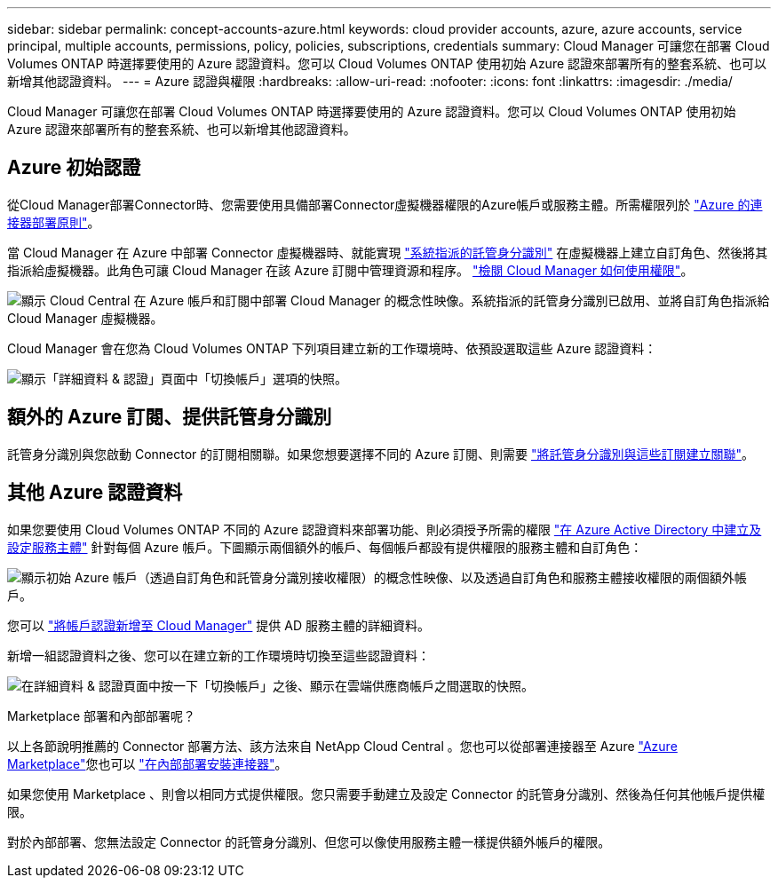 ---
sidebar: sidebar 
permalink: concept-accounts-azure.html 
keywords: cloud provider accounts, azure, azure accounts, service principal, multiple accounts, permissions, policy, policies, subscriptions, credentials 
summary: Cloud Manager 可讓您在部署 Cloud Volumes ONTAP 時選擇要使用的 Azure 認證資料。您可以 Cloud Volumes ONTAP 使用初始 Azure 認證來部署所有的整套系統、也可以新增其他認證資料。 
---
= Azure 認證與權限
:hardbreaks:
:allow-uri-read: 
:nofooter: 
:icons: font
:linkattrs: 
:imagesdir: ./media/


[role="lead"]
Cloud Manager 可讓您在部署 Cloud Volumes ONTAP 時選擇要使用的 Azure 認證資料。您可以 Cloud Volumes ONTAP 使用初始 Azure 認證來部署所有的整套系統、也可以新增其他認證資料。



== Azure 初始認證

從Cloud Manager部署Connector時、您需要使用具備部署Connector虛擬機器權限的Azure帳戶或服務主體。所需權限列於 link:task-creating-connectors-azure.html["Azure 的連接器部署原則"]。

當 Cloud Manager 在 Azure 中部署 Connector 虛擬機器時、就能實現 https://docs.microsoft.com/en-us/azure/active-directory/managed-identities-azure-resources/overview["系統指派的託管身分識別"^] 在虛擬機器上建立自訂角色、然後將其指派給虛擬機器。此角色可讓 Cloud Manager 在該 Azure 訂閱中管理資源和程序。 link:reference-permissions-azure.html["檢閱 Cloud Manager 如何使用權限"]。

image:diagram_permissions_initial_azure.png["顯示 Cloud Central 在 Azure 帳戶和訂閱中部署 Cloud Manager 的概念性映像。系統指派的託管身分識別已啟用、並將自訂角色指派給 Cloud Manager 虛擬機器。"]

Cloud Manager 會在您為 Cloud Volumes ONTAP 下列項目建立新的工作環境時、依預設選取這些 Azure 認證資料：

image:screenshot_accounts_select_azure.gif["顯示「詳細資料 & 認證」頁面中「切換帳戶」選項的快照。"]



== 額外的 Azure 訂閱、提供託管身分識別

託管身分識別與您啟動 Connector 的訂閱相關聯。如果您想要選擇不同的 Azure 訂閱、則需要 link:task-adding-azure-accounts.html#associating-additional-azure-subscriptions-with-a-managed-identity["將託管身分識別與這些訂閱建立關聯"]。



== 其他 Azure 認證資料

如果您要使用 Cloud Volumes ONTAP 不同的 Azure 認證資料來部署功能、則必須授予所需的權限 link:task-adding-azure-accounts.html["在 Azure Active Directory 中建立及設定服務主體"] 針對每個 Azure 帳戶。下圖顯示兩個額外的帳戶、每個帳戶都設有提供權限的服務主體和自訂角色：

image:diagram_permissions_multiple_azure.png["顯示初始 Azure 帳戶（透過自訂角色和託管身分識別接收權限）的概念性映像、以及透過自訂角色和服務主體接收權限的兩個額外帳戶。"]

您可以 link:task-adding-azure-accounts.html#adding-azure-accounts-to-cloud-manager["將帳戶認證新增至 Cloud Manager"] 提供 AD 服務主體的詳細資料。

新增一組認證資料之後、您可以在建立新的工作環境時切換至這些認證資料：

image:screenshot_accounts_switch_azure.gif["在詳細資料 & 認證頁面中按一下「切換帳戶」之後、顯示在雲端供應商帳戶之間選取的快照。"]

.Marketplace 部署和內部部署呢？
****
以上各節說明推薦的 Connector 部署方法、該方法來自 NetApp Cloud Central 。您也可以從部署連接器至 Azure link:task-launching-azure-mktp.html["Azure Marketplace"]您也可以 link:task-installing-linux.html["在內部部署安裝連接器"]。

如果您使用 Marketplace 、則會以相同方式提供權限。您只需要手動建立及設定 Connector 的託管身分識別、然後為任何其他帳戶提供權限。

對於內部部署、您無法設定 Connector 的託管身分識別、但您可以像使用服務主體一樣提供額外帳戶的權限。

****